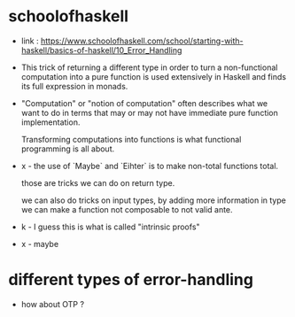 * schoolofhaskell

  - link :
    https://www.schoolofhaskell.com/school/starting-with-haskell/basics-of-haskell/10_Error_Handling

  - This trick of returning a different type
    in order to turn a non-functional computation
    into a pure function
    is used extensively in Haskell
    and finds its full expression in monads.

  - "Computation" or "notion of computation"
    often describes what we want to do in terms that
    may or may not have immediate pure function implementation.

    Transforming computations into functions
    is what functional programming is all about.

  - x -
    the use of `Maybe` and `Eihter`
    is to make non-total functions total.

    those are tricks we can do on return type.

    we can also do tricks on input types,
    by adding more information in type
    we can make a function not composable to not valid ante.

  - k -
    I guess this is what is called "intrinsic proofs"

  - x -
    maybe

* different types of error-handling

  - how about OTP ?
